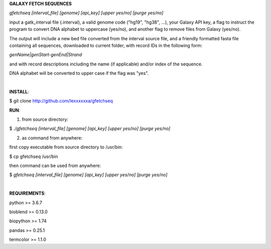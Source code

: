 **GALAXY FETCH SEQUENCES**

*gfetchseq [interval_file] [genome] [api_key] [upper yes/no] [purge yes/no]*

input a gatk_interval file (.interval), a valid genome code ("hg19", "hg38", ...), your Galaxy API key, 
a flag to instruct the program to convert DNA alphabet to uppercase (yes/no),
and another flag to remove files from Galaxy (yes/no).

The output will include a new bed file converted from the interval source file, and a friendly formatted fasta file containing all sequences, downloaded to current folder, with record IDs in the following form:

*genName|genStart-genEnd|Strand*

and with record descriptions including the name (if applicable) and/or index of the sequence.

DNA alphabet will be converted to upper case if the flag was "yes".

|

**INSTALL**:

$ git clone http://github.com/lexxxxxxa/gfetchseq

**RUN**:

1) from source directory:

$ *./gfetchseq [interval_file] [genome] [api_key] [upper yes/no] [purge yes/no]*

2) as command from anywhere:

first copy executable from source directory to /usr/bin:

$ cp gfetchseq /usr/bin

then command can be used from anywhere:

$ *gfetchseq [interval_file] [genome] [api_key] [upper yes/no] [purge yes/no]*

|

**REQUIREMENTS**:

python >= 3.6.7

bioblend >= 0.13.0

biopython >= 1.74

pandas >= 0.25.1

termcolor >= 1.1.0
